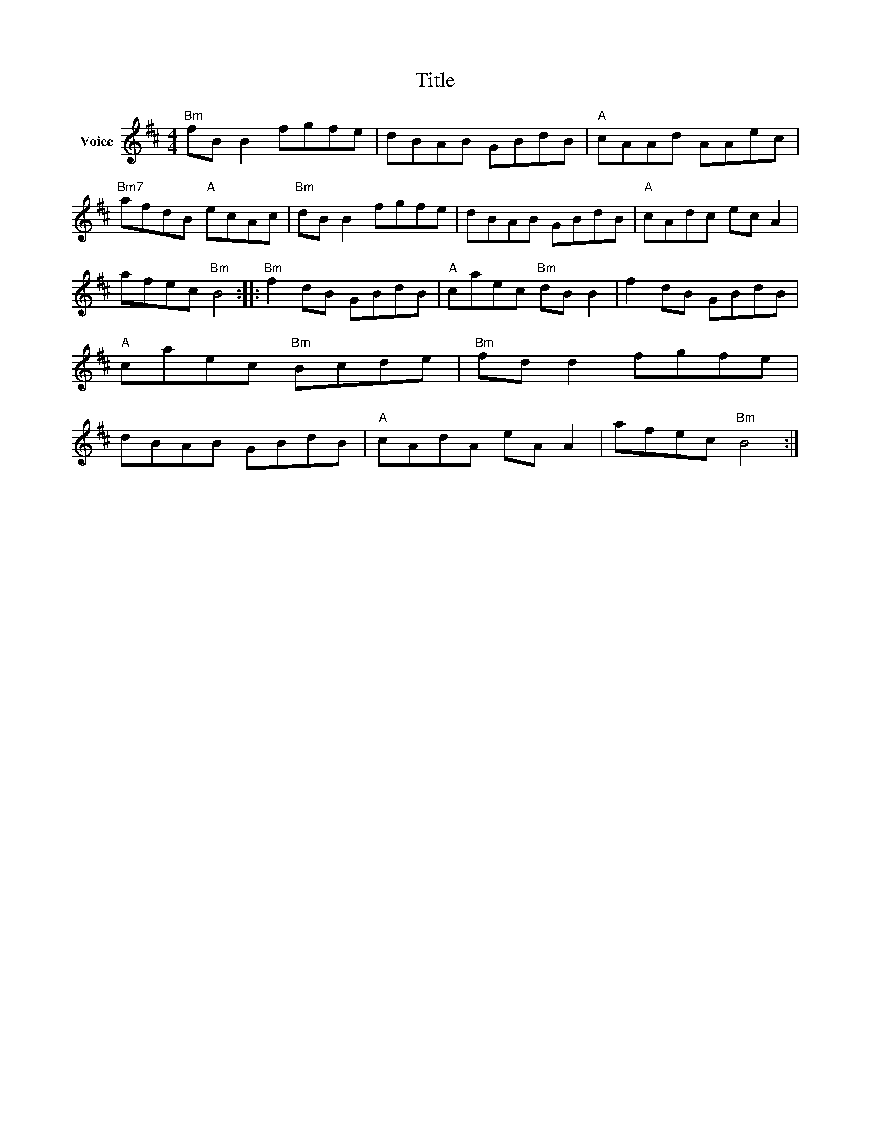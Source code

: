 X:1
T:Title
L:1/8
M:4/4
I:linebreak $
K:D
V:1 treble nm="Voice"
V:1
"Bm" fB B2 fgfe | dBAB GBdB |"A" cAAd AAec |"Bm7" afdB"A" ecAc |"Bm" dB B2 fgfe | dBAB GBdB | %6
"A" cAdc ec A2 | afec"Bm" B4 ::"Bm" f2 dB GBdB |"A" caec"Bm" dB B2 | f2 dB GBdB | %11
"A" caec"Bm" Bcde |"Bm" fd d2 fgfe | dBAB GBdB |"A" cAdA eA A2 | afec"Bm" B4 :| %16
